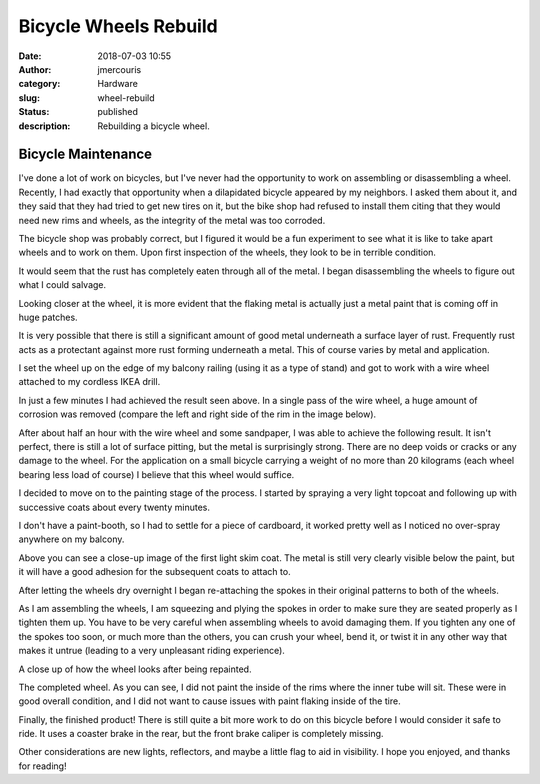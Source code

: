 Bicycle Wheels Rebuild
########################################################################
:date: 2018-07-03 10:55
:author: jmercouris
:category: Hardware
:slug: wheel-rebuild
:status: published
:description: Rebuilding a bicycle wheel.

Bicycle Maintenance
========================================================================
I've done a lot of work on bicycles, but I've never had the
opportunity to work on assembling or disassembling a wheel. Recently,
I had exactly that opportunity when a dilapidated bicycle appeared by
my neighbors. I asked them about it, and they said that they had tried
to get new tires on it, but the bike shop had refused to install them
citing that they would need new rims and wheels, as the integrity of
the metal was too corroded.

The bicycle shop was probably correct, but I figured it would be a fun
experiment to see what it is like to take apart wheels and to work on
them. Upon first inspection of the wheels, they look to be in terrible
condition.

|wheel_0|

|wheel_1|

It would seem that the rust has completely eaten through all of the
metal. I began disassembling the wheels to figure out what I could
salvage.

|wheel_2|

|wheel_3|

Looking closer at the wheel, it is more evident that the flaking metal
is actually just a metal paint that is coming off in huge patches.

|wheel_4|

It is very possible that there is still a significant amount of good
metal underneath a surface layer of rust. Frequently rust acts as a
protectant against more rust forming underneath a metal. This of
course varies by metal and application.

I set the wheel up on the edge of my balcony railing (using it as a
type of stand) and got to work with a wire wheel attached to my
cordless IKEA drill.

|wheel_5|

In just a few minutes I had achieved the result seen above. In a
single pass of the wire wheel, a huge amount of corrosion was removed
(compare the left and right side of the rim in the image below).

|wheel_6|

After about half an hour with the wire wheel and some sandpaper, I was
able to achieve the following result. It isn't perfect, there is still
a lot of surface pitting, but the metal is surprisingly strong. There
are no deep voids or cracks or any damage to the wheel. For the
application on a small bicycle carrying a weight of no more than 20
kilograms (each wheel bearing less load of course) I believe that this
wheel would suffice.

|wheel_7|

I decided to move on to the painting stage of the process. I started
by spraying a very light topcoat and following up with successive
coats about every twenty minutes.


|wheel_8|

I don't have a paint-booth, so I had to settle for a piece of
cardboard, it worked pretty well as I noticed no over-spray anywhere on
my balcony.

|wheel_9|

Above you can see a close-up image of the first light skim coat. The
metal is still very clearly visible below the paint, but it will have
a good adhesion for the subsequent coats to attach to.

|wheel_10|

After letting the wheels dry overnight I began re-attaching the spokes
in their original patterns to both of the wheels.

|wheel_11|

As I am assembling the wheels, I am squeezing and plying the spokes in
order to make sure they are seated properly as I tighten them up.  You
have to be very careful when assembling wheels to avoid damaging
them. If you tighten any one of the spokes too soon, or much more than
the others, you can crush your wheel, bend it, or twist it in any
other way that makes it untrue (leading to a very unpleasant riding
experience).

|wheel_12|

A close up of how the wheel looks after being repainted.

|wheel_13|

The completed wheel. As you can see, I did not paint the inside of the
rims where the inner tube will sit. These were in good overall
condition, and I did not want to cause issues with paint flaking
inside of the tire.

|wheel_14|

Finally, the finished product! There is still quite a bit more work to do
on this bicycle before I would consider it safe to ride. It uses a coaster
brake in the rear, but the front brake caliper is completely missing.

Other considerations are new lights, reflectors, and maybe a little
flag to aid in visibility. I hope you enjoyed, and thanks for reading!



.. |wheel_0| image:: {filename}/images/wheel_rebuild_0.jpg
   :class: pure-img
.. |wheel_1| image:: {filename}/images/wheel_rebuild_1.jpg
   :class: pure-img
.. |wheel_2| image:: {filename}/images/wheel_rebuild_2.jpg
   :class: pure-img
.. |wheel_3| image:: {filename}/images/wheel_rebuild_3.jpg
   :class: pure-img
.. |wheel_4| image:: {filename}/images/wheel_rebuild_4.jpg
   :class: pure-img
.. |wheel_5| image:: {filename}/images/wheel_rebuild_5.jpg
   :class: pure-img
.. |wheel_6| image:: {filename}/images/wheel_rebuild_6.jpg
   :class: pure-img
.. |wheel_7| image:: {filename}/images/wheel_rebuild_7.jpg
   :class: pure-img
.. |wheel_8| image:: {filename}/images/wheel_rebuild_8.jpg
   :class: pure-img
.. |wheel_9| image:: {filename}/images/wheel_rebuild_9.jpg
   :class: pure-img
.. |wheel_10| image:: {filename}/images/wheel_rebuild_10.jpg
   :class: pure-img
.. |wheel_11| image:: {filename}/images/wheel_rebuild_11.jpg
   :class: pure-img
.. |wheel_12| image:: {filename}/images/wheel_rebuild_12.jpg
   :class: pure-img
.. |wheel_13| image:: {filename}/images/wheel_rebuild_13.jpg
   :class: pure-img
.. |wheel_14| image:: {filename}/images/wheel_rebuild_14.jpg
   :class: pure-img


